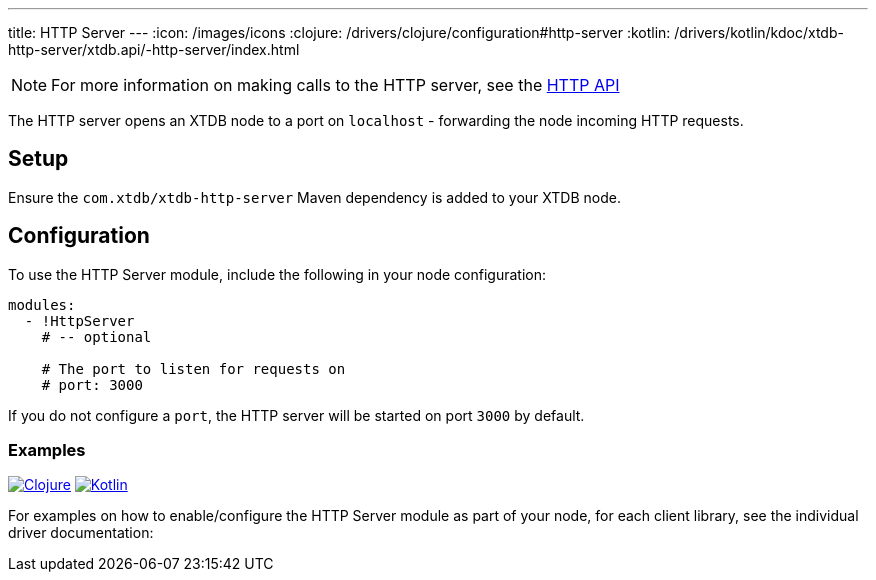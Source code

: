 ---
title: HTTP Server
---
:icon: /images/icons
:clojure: /drivers/clojure/configuration#http-server
:kotlin: /drivers/kotlin/kdoc/xtdb-http-server/xtdb.api/-http-server/index.html

NOTE: For more information on making calls to the HTTP server, see the link:/drivers/http/openapi/index.html[HTTP API]

The HTTP server opens an XTDB node to a port on `localhost` - forwarding the node incoming HTTP requests.

== Setup

Ensure the `com.xtdb/xtdb-http-server` Maven dependency is added to your XTDB node.

== Configuration

To use the HTTP Server module, include the following in your node configuration:

[source,yaml]
----
modules:
  - !HttpServer
    # -- optional

    # The port to listen for requests on
    # port: 3000
----

If you do not configure a `port`, the HTTP server will be started on port `3000` by default.

=== Examples

[.lang-icons.right]
image:{icon}/clojure.svg[Clojure,link={clojure}]
image:{icon}/kotlin.svg[Kotlin,link={kotlin}]

For examples on how to enable/configure the HTTP Server module as part of your node, for each client library, see the individual driver documentation:



